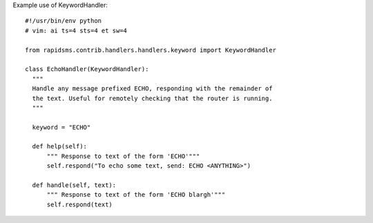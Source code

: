Example use of KeywordHandler::

    #!/usr/bin/env python
    # vim: ai ts=4 sts=4 et sw=4

    from rapidsms.contrib.handlers.handlers.keyword import KeywordHandler

    class EchoHandler(KeywordHandler):
      """
      Handle any message prefixed ECHO, responding with the remainder of
      the text. Useful for remotely checking that the router is running.
      """

      keyword = "ECHO"

      def help(self):
          """ Response to text of the form 'ECHO'"""
          self.respond("To echo some text, send: ECHO <ANYTHING>")
    
      def handle(self, text):
          """ Response to text of the form 'ECHO blargh'"""
          self.respond(text)
